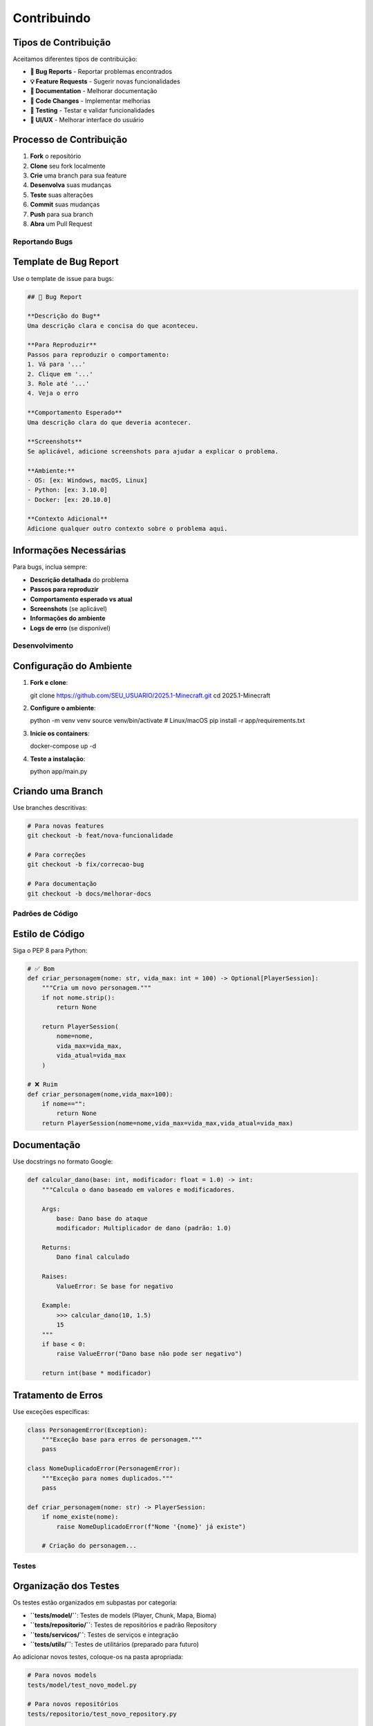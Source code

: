 Contribuindo
============

Tipos de Contribuição
^^^^^^^^^^^^^^^^^^^^^

Aceitamos diferentes tipos de contribuição:

* **🐛 Bug Reports** - Reportar problemas encontrados
* **💡 Feature Requests** - Sugerir novas funcionalidades
* **📝 Documentation** - Melhorar documentação
* **🔧 Code Changes** - Implementar melhorias
* **🧪 Testing** - Testar e validar funcionalidades
* **🎨 UI/UX** - Melhorar interface do usuário

Processo de Contribuição
^^^^^^^^^^^^^^^^^^^^^^^^

#. **Fork** o repositório
#. **Clone** seu fork localmente
#. **Crie** uma branch para sua feature
#. **Desenvolva** suas mudanças
#. **Teste** suas alterações
#. **Commit** suas mudanças
#. **Push** para sua branch
#. **Abra** um Pull Request

Reportando Bugs
---------------

Template de Bug Report
^^^^^^^^^^^^^^^^^^^^^

Use o template de issue para bugs:

.. code-block:: markdown

   ## 🐛 Bug Report
   
   **Descrição do Bug**
   Uma descrição clara e concisa do que aconteceu.
   
   **Para Reproduzir**
   Passos para reproduzir o comportamento:
   1. Vá para '...'
   2. Clique em '...'
   3. Role até '...'
   4. Veja o erro
   
   **Comportamento Esperado**
   Uma descrição clara do que deveria acontecer.
   
   **Screenshots**
   Se aplicável, adicione screenshots para ajudar a explicar o problema.
   
   **Ambiente:**
   - OS: [ex: Windows, macOS, Linux]
   - Python: [ex: 3.10.0]
   - Docker: [ex: 20.10.0]
   
   **Contexto Adicional**
   Adicione qualquer outro contexto sobre o problema aqui.

Informações Necessárias
^^^^^^^^^^^^^^^^^^^^^^^

Para bugs, inclua sempre:

* **Descrição detalhada** do problema
* **Passos para reproduzir**
* **Comportamento esperado vs atual**
* **Screenshots** (se aplicável)
* **Informações do ambiente**
* **Logs de erro** (se disponível)


Desenvolvimento
--------------

Configuração do Ambiente
^^^^^^^^^^^^^^^^^^^^^^^^

#. **Fork e clone**::

   git clone https://github.com/SEU_USUARIO/2025.1-Minecraft.git
   cd 2025.1-Minecraft

#. **Configure o ambiente**::

   python -m venv venv
   source venv/bin/activate  # Linux/macOS
   pip install -r app/requirements.txt

#. **Inicie os containers**::

   docker-compose up -d

#. **Teste a instalação**::

   python app/main.py

Criando uma Branch
^^^^^^^^^^^^^^^^^

Use branches descritivas:

.. code-block:: bash

   # Para novas features
   git checkout -b feat/nova-funcionalidade
   
   # Para correções
   git checkout -b fix/correcao-bug
   
   # Para documentação
   git checkout -b docs/melhorar-docs

Padrões de Código
-----------------

Estilo de Código
^^^^^^^^^^^^^^^^

Siga o PEP 8 para Python:

.. code-block:: python

   # ✅ Bom
   def criar_personagem(nome: str, vida_max: int = 100) -> Optional[PlayerSession]:
       """Cria um novo personagem."""
       if not nome.strip():
           return None
       
       return PlayerSession(
           nome=nome,
           vida_max=vida_max,
           vida_atual=vida_max
       )
   
   # ❌ Ruim
   def criar_personagem(nome,vida_max=100):
       if nome=="":
           return None
       return PlayerSession(nome=nome,vida_max=vida_max,vida_atual=vida_max)

Documentação
^^^^^^^^^^^^

Use docstrings no formato Google:

.. code-block:: python

   def calcular_dano(base: int, modificador: float = 1.0) -> int:
       """Calcula o dano baseado em valores e modificadores.
       
       Args:
           base: Dano base do ataque
           modificador: Multiplicador de dano (padrão: 1.0)
       
       Returns:
           Dano final calculado
       
       Raises:
           ValueError: Se base for negativo
       
       Example:
           >>> calcular_dano(10, 1.5)
           15
       """
       if base < 0:
           raise ValueError("Dano base não pode ser negativo")
       
       return int(base * modificador)

Tratamento de Erros
^^^^^^^^^^^^^^^^^^^

Use exceções específicas:

.. code-block:: python

   class PersonagemError(Exception):
       """Exceção base para erros de personagem."""
       pass
   
   class NomeDuplicadoError(PersonagemError):
       """Exceção para nomes duplicados."""
       pass
   
   def criar_personagem(nome: str) -> PlayerSession:
       if nome_existe(nome):
           raise NomeDuplicadoError(f"Nome '{nome}' já existe")
       
       # Criação do personagem...

Testes
------

Organização dos Testes
^^^^^^^^^^^^^^^^^^^^^

Os testes estão organizados em subpastas por categoria:

* **``tests/model/``**: Testes de models (Player, Chunk, Mapa, Bioma)
* **``tests/repositorio/``**: Testes de repositórios e padrão Repository  
* **``tests/servicos/``**: Testes de serviços e integração
* **``tests/utils/``**: Testes de utilitários (preparado para futuro)

Ao adicionar novos testes, coloque-os na pasta apropriada:

.. code-block:: python

   # Para novos models
   tests/model/test_novo_model.py
   
   # Para novos repositórios
   tests/repositorio/test_novo_repository.py
   
   # Para novos serviços
   tests/servicos/test_novo_service.py
   
   # Para novos utilitários
   tests/utils/test_novo_utils.py

Escrevendo Testes
^^^^^^^^^^^^^^^^

Crie testes para novas funcionalidades:

.. code-block:: python

   import pytest
   from utils.player_manager import PlayerSession, criar_personagem
   
   def test_criar_personagem_sucesso():
       """Testa criação bem-sucedida de personagem."""
       player = criar_personagem("Teste", 100)
       
       assert player is not None
       assert player.nome == "Teste"
       assert player.vida_max == 100
       assert player.vida_atual == 100
   
   def test_criar_personagem_nome_vazio():
       """Testa criação com nome vazio."""
       with pytest.raises(ValueError):
           criar_personagem("")
   
   def test_criar_personagem_nome_duplicado():
       """Testa criação com nome duplicado."""
       criar_personagem("Teste")
       
       with pytest.raises(NomeDuplicadoError):
           criar_personagem("Teste")

Executando Testes
^^^^^^^^^^^^^^^^

.. code-block:: bash

   # Instalar pytest
   pip install pytest pytest-cov
   
   # Executar todos os testes
   pytest
   
   # Executar testes por categoria
   pytest tests/model/ -v
   pytest tests/repositorio/ -v
   pytest tests/servicos/ -v
   
   # Com cobertura
   pytest --cov=app --cov-report=html
   
   # Testes específicos
   pytest tests/model/test_player_manager.py

Commits
-------

Convenções de Commit
^^^^^^^^^^^^^^^^^^^^

Use commits semânticos:

* **feat**: Nova funcionalidade
* **fix**: Correção de bug
* **docs**: Documentação
* **style**: Formatação (espaços, ponto e vírgula, etc.)
* **refactor**: Refatoração de código
* **test**: Adicionando ou corrigindo testes
* **chore**: Tarefas de manutenção

Exemplos:

.. code-block:: bash

   feat: add character deletion functionality
   fix: resolve duplicate session exit message
   docs: update installation guide
   style: fix indentation in display.py
   refactor: simplify player loading logic
   test: add tests for character creation
   chore: update dependencies

Mensagens de Commit
^^^^^^^^^^^^^^^^^^

* Use o imperativo ("add" não "added")
* Máximo 50 caracteres

.. code-block:: bash

   feat: add character deletion functionality
   
   - Add delete_player function to player_manager
   - Add confirmation dialog for deletion
   - Prevent deletion of active character
   - Add tests for deletion functionality
   
   Closes #123

Pull Requests
-------------

Criando um PR
^^^^^^^^^^^^

#. **Atualize** sua branch com a main::

   git checkout main
   git pull origin main
   git checkout sua-branch
   git rebase main

#. **Teste** suas mudanças::

   python -m pytest
   python app/main.py

#. **Push** suas mudanças::

   git push origin sua-branch

#. **Abra o PR** no GitHub


Documentação
------------

Atualizando Documentação
^^^^^^^^^^^^^^^^^^^^^^^

Para mudanças que afetam a documentação:

#. **Atualize** os arquivos .rst relevantes
#. **Gere** a documentação::

   cd docs
   make html

#. **Verifique** se está correto::

   open build/html/index.html

#. **Commit** as mudanças::

   git add docs/
   git commit -m "docs: update API documentation"

Estrutura de Documentação
^^^^^^^^^^^^^^^^^^^^^^^^^

* **installation.rst**: Guias de instalação
* **quickstart.rst**: Início rápido
* **user_guide.rst**: Guia do usuário
* **api_reference.rst**: Documentação da API
* **database.rst**: Estrutura do banco
* **development.rst**: Guia de desenvolvimento
* **contributing.rst**: Este guia

Para mais informações:

* :doc:`development` - Guia de desenvolvimento
* :doc:`api_reference` - Documentação da API
* :doc:`database` - Estrutura do banco 
